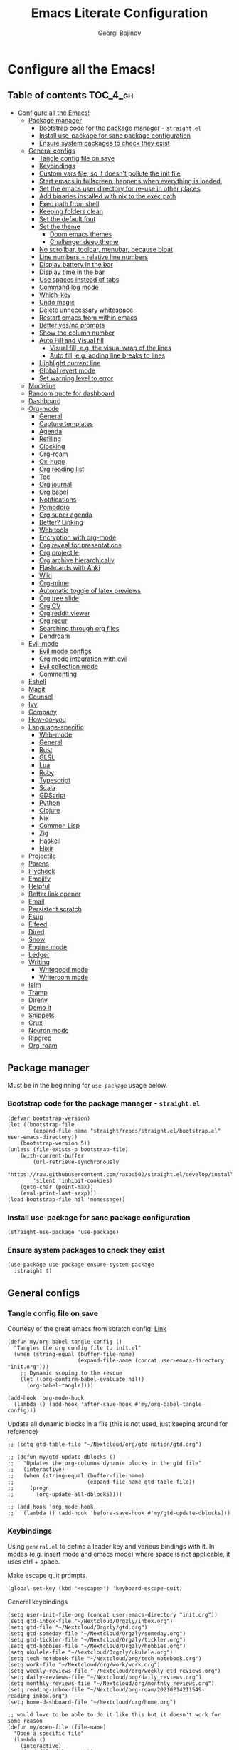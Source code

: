 #+TITLE: Emacs Literate Configuration
#+AUTHOR: Georgi Bojinov
#+PROPERTY: header-args :tangle init.el

* Configure all the Emacs!
** Table of contents :TOC_4_gh:
- [[#configure-all-the-emacs][Configure all the Emacs!]]
  - [[#package-manager][Package manager]]
    - [[#bootstrap-code-for-the-package-manager---straightel][Bootstrap code for the package manager - =straight.el=]]
    - [[#install-use-package-for-sane-package-configuration][Install use-package for sane package configuration]]
    - [[#ensure-system-packages-to-check-they-exist][Ensure system packages to check they exist]]
  - [[#general-configs][General configs]]
    - [[#tangle-config-file-on-save][Tangle config file on save]]
    - [[#keybindings][Keybindings]]
    - [[#custom-vars-file-so-it-doesnt-pollute-the-init-file][Custom vars file, so it doesn't pollute the init file]]
    - [[#start-emacs-in-fullscreen-happens-when-everything-is-loaded][Start emacs in fullscreen, happens when everything is loaded.]]
    - [[#set-the-emacs-user-directory-for-re-use-in-other-places][Set the emacs user directory for re-use in other places]]
    - [[#add-binaries-installed-with-nix-to-the-exec-path][Add binaries installed with nix to the exec path]]
    - [[#exec-path-from-shell][Exec path from shell]]
    - [[#keeping-folders-clean][Keeping folders clean]]
    - [[#set-the-default-font][Set the default font]]
    - [[#set-the-theme][Set the theme]]
      - [[#doom-emacs-themes][Doom emacs themes]]
      - [[#challenger-deep-theme][Challenger deep theme]]
    - [[#no-scrollbar-toolbar-menubar-because-bloat][No scrollbar, toolbar, menubar, because bloat]]
    - [[#line-numbers--relative-line-numbers][Line numbers + relative line numbers]]
    - [[#display-battery-in-the-bar][Display battery in the bar]]
    - [[#display-time-in-the-bar][Display time in the bar]]
    - [[#use-spaces-instead-of-tabs][Use spaces instead of tabs]]
    - [[#command-log-mode][Command log mode]]
    - [[#which-key][Which-key]]
    - [[#undo-magic][Undo magic]]
    - [[#delete-unnecessary-whitespace][Delete unnecessary whitespace]]
    - [[#restart-emacs-from-within-emacs][Restart emacs from within emacs]]
    - [[#better-yesno-prompts][Better yes/no prompts]]
    - [[#show-the-column-number][Show the column number]]
    - [[#auto-fill-and-visual-fill][Auto Fill and Visual fill]]
      - [[#visual-fill-eg-the-visual-wrap-of-the-lines][Visual fill, e.g. the visual wrap of the lines]]
      - [[#auto-fill-eg-adding-line-breaks-to-lines][Auto fill, e.g. adding line breaks to lines]]
    - [[#highlight-current-line][Highlight current line]]
    - [[#global-revert-mode][Global revert mode]]
    - [[#set-warning-level-to-error][Set warning level to error]]
  - [[#modeline][Modeline]]
  - [[#random-quote-for-dashboard][Random quote for dashboard]]
  - [[#dashboard][Dashboard]]
  - [[#org-mode][Org-mode]]
    - [[#general][General]]
    - [[#capture-templates][Capture templates]]
    - [[#agenda][Agenda]]
    - [[#refiling][Refiling]]
    - [[#clocking][Clocking]]
    - [[#org-roam][Org-roam]]
    - [[#ox-hugo][Ox-hugo]]
    - [[#org-reading-list][Org reading list]]
    - [[#toc][Toc]]
    - [[#org-journal][Org journal]]
    - [[#org-babel][Org babel]]
    - [[#notifications][Notifications]]
    - [[#pomodoro][Pomodoro]]
    - [[#org-super-agenda][Org super agenda]]
    - [[#better-linking][Better? Linking]]
    - [[#web-tools][Web tools]]
    - [[#encryption-with-org-mode][Encryption with org-mode]]
    - [[#org-reveal-for-presentations][Org reveal for presentations]]
    - [[#org-projectile][Org projectile]]
    - [[#org-archive-hierarchically][Org archive hierarchically]]
    - [[#flashcards-with-anki][Flashcards with Anki]]
    - [[#wiki][Wiki]]
    - [[#org-mime][Org-mime]]
    - [[#automatic-toggle-of-latex-previews][Automatic toggle of latex previews]]
    - [[#org-tree-slide][Org tree slide]]
    - [[#org-cv][Org CV]]
    - [[#org-reddit-viewer][Org reddit viewer]]
    - [[#org-recur][Org recur]]
    - [[#searching-through-org-files][Searching through org files]]
    - [[#dendroam][Dendroam]]
  - [[#evil-mode][Evil-mode]]
    - [[#evil-mode-configs][Evil mode configs]]
    - [[#org-mode-integration-with-evil][Org mode integration with evil]]
    - [[#evil-collection-mode][Evil collection mode]]
    - [[#commenting][Commenting]]
  - [[#eshell][Eshell]]
  - [[#magit][Magit]]
  - [[#counsel][Counsel]]
  - [[#ivy][Ivy]]
  - [[#company][Company]]
  - [[#how-do-you][How-do-you]]
  - [[#language-specific][Language-specific]]
    - [[#web-mode][Web-mode]]
    - [[#general-1][General]]
    - [[#rust][Rust]]
    - [[#glsl][GLSL]]
    - [[#lua][Lua]]
    - [[#ruby][Ruby]]
    - [[#typescript][Typescript]]
    - [[#scala][Scala]]
    - [[#gdscript][GDScript]]
    - [[#python][Python]]
    - [[#clojure][Clojure]]
    - [[#nix][Nix]]
    - [[#common-lisp][Common Lisp]]
    - [[#zig][Zig]]
    - [[#haskell][Haskell]]
    - [[#elixir][Elixir]]
  - [[#projectile][Projectile]]
  - [[#parens][Parens]]
  - [[#flycheck][Flycheck]]
  - [[#emojify][Emojify]]
  - [[#helpful][Helpful]]
  - [[#better-link-opener][Better link opener]]
  - [[#email][Email]]
  - [[#persistent-scratch][Persistent scratch]]
  - [[#esup][Esup]]
  - [[#elfeed][Elfeed]]
  - [[#dired][Dired]]
  - [[#snow][Snow]]
  - [[#engine-mode][Engine mode]]
  - [[#ledger][Ledger]]
  - [[#writing][Writing]]
    - [[#writegood-mode][Writegood mode]]
    - [[#writeroom-mode][Writeroom mode]]
  - [[#ielm][Ielm]]
  - [[#tramp][Tramp]]
  - [[#direnv][Direnv]]
  - [[#demo-it][Demo it]]
  - [[#snippets][Snippets]]
  - [[#crux][Crux]]
  - [[#neuron-mode][Neuron mode]]
  - [[#ripgrep][Ripgrep]]
  - [[#org-roam-1][Org-roam]]

** Package manager
Must be in the beginning for =use-package= usage below.
*** Bootstrap code for the package manager - =straight.el=
#+begin_src elisp
(defvar bootstrap-version)
(let ((bootstrap-file
        (expand-file-name "straight/repos/straight.el/bootstrap.el" user-emacs-directory))
    (bootstrap-version 5))
(unless (file-exists-p bootstrap-file)
    (with-current-buffer
        (url-retrieve-synchronously
        "https://raw.githubusercontent.com/raxod502/straight.el/develop/install.el"
        'silent 'inhibit-cookies)
    (goto-char (point-max))
    (eval-print-last-sexp)))
(load bootstrap-file nil 'nomessage))
#+end_src

*** Install use-package for sane package configuration
#+begin_src elisp
(straight-use-package 'use-package)
#+end_src
*** Ensure system packages to check they exist
#+begin_src elisp
(use-package use-package-ensure-system-package
  :straight t)
#+end_src
** General configs
*** Tangle config file on save
Courtesy of the great emacs from scratch config: [[https://github.com/daviwil/emacs-from-scratch/blob/master/Emacs.org#auto-tangle-configuration-files][Link]]
#+begin_src elisp
(defun my/org-babel-tangle-config ()
  "Tangles the org config file to init.el"
  (when (string-equal (buffer-file-name)
                      (expand-file-name (concat user-emacs-directory "init.org")))
    ;; Dynamic scoping to the rescue
    (let ((org-confirm-babel-evaluate nil))
      (org-babel-tangle))))

(add-hook 'org-mode-hook
  (lambda () (add-hook 'after-save-hook #'my/org-babel-tangle-config)))
#+end_src

Update all dynamic blocks in a file (this is not used, just keeping around for reference)
#+begin_src elisp
;; (setq gtd-table-file "~/Nextcloud/org/gtd-notion/gtd.org")

;; (defun my/gtd-update-dblocks ()
;;   "Updates the org-columns dynamic blocks in the gtd file"
;;   (interactive)
;;   (when (string-equal (buffer-file-name)
;;                       (expand-file-name gtd-table-file))
;;     (progn
;;       (org-update-all-dblocks))))

;; (add-hook 'org-mode-hook
;;   (lambda () (add-hook 'before-save-hook #'my/gtd-update-dblocks)))
#+end_src
*** Keybindings
Using ~general.el~ to define a leader key and various bindings with it. In modes (e.g. insert mode and emacs mode) where space is not applicable, it uses ctrl + space.

Make escape quit prompts.
#+begin_src elisp
(global-set-key (kbd "<escape>") 'keyboard-escape-quit)
#+end_src

General keybindings
#+begin_src elisp
(setq user-init-file-org (concat user-emacs-directory "init.org"))
(setq gtd-inbox-file "~/Nextcloud/Orgzly/inbox.org")
(setq gtd-file "~/Nextcloud/Orgzly/gtd.org")
(setq gtd-someday-file "~/Nextcloud/Orgzly/someday.org")
(setq gtd-tickler-file "~/Nextcloud/Orgzly/tickler.org")
(setq gtd-hobbies-file "~/Nextcloud/Orgzly/hobbies.org")
(setq ukulele-file "~/Nextcloud/Orgzly/ukulele.org")
(setq tech-notebook-file "~/Nextcloud/org/tech_notebook.org")
(setq work-file "~/Nextcloud/org/work/work.org")
(setq weekly-reviews-file "~/Nextcloud/org/weekly_gtd_reviews.org")
(setq daily-reviews-file "~/Nextcloud/org/daily_reviews.org")
(setq monthly-reviews-file "~/Nextcloud/org/monthly_reviews.org")
(setq reading-inbox-file "~/Nextcloud/org-roam/20210214211549-reading_inbox.org")
(setq home-dashboard-file "~/Nextcloud/org/home.org")

;; would love to be able to do it like this but it doesn't work for some reason
(defun my/open-file (file-name)
  "Open a specific file"
  (lambda ()
    (interactive)
    (find-file file-name)))

(use-package general
  :straight t
  :config
  (general-evil-setup t)

  ;; general leader key
  (general-create-definer my/leader-keys
    :keymaps '(normal insert visual emacs)
    :prefix "SPC"
    :global-prefix "C-SPC")

  ;; leader key for language specific bindings
  (general-create-definer my/language-leader-def
    :keymaps '(normal insert visual emacs)
    :prefix "SPC l"
    ;; for insert mode
    :global-prefix "C-SPC l"
    "" '(:ignore t :which-key "language"))

  (my/leader-keys
    "s"   'save-buffer
    "eb"  'eval-buffer

    "SPC" 'find-file

    "fp"  (list (lambda () (interactive) (find-file user-init-file-org))    :which-key "config")
    "oh"  (list (lambda () (interactive) (find-file home-dashboard-file))   :which-key "home dashboard")

    "g"   '(:ignore t :which-key "gtd")
    "gi"   (list (lambda () (interactive) (find-file gtd-inbox-file))       :which-key "inbox")
    "gg"   (list (lambda () (interactive) (find-file gtd-file))             :which-key "gtd")
    "gs"   (list (lambda () (interactive) (find-file gtd-someday-file))     :which-key "someday")
    "gt"   (list (lambda () (interactive) (find-file gtd-tickler-file))     :which-key "tickler")
    "gh"   (list (lambda () (interactive) (find-file gtd-hobbies-file))     :which-key "hobbies")
    "gu"   (list (lambda () (interactive) (find-file ukulele-file))         :which-key "ukulele")
    "gm"   (list (lambda () (interactive) (find-file monthly-reviews-file)) :which-key "monthly")
    "gd"   (list (lambda () (interactive) (find-file daily-reviews-file))   :which-key "daily")
    "gw"   (list (lambda () (interactive) (find-file weekly-reviews-file))  :which-key "weekly")

    "fw"  (list (lambda () (interactive) (find-file work-file)) :which-key "work")

    "tn"  (list (lambda () (interactive) (find-file tech-notebook-file)) :which-key "tech-notebook")

    "x"   '(:ignore t :which-key "buffer")
    "xh"  'previous-buffer
    "xa"  'ibuffer-list-buffers
    "xl"  'next-buffer
    "xk"  'kill-buffer
    "xs"  '(:ignore t :which-key "split-window")
    "xsr" 'split-window-right
    "xsb" 'split-window-below

    "ks" 'kill-sexp
    "fs" 'forward-sexp
    "bs" 'backward-sexp))
#+end_src
*** Custom vars file, so it doesn't pollute the init file
#+begin_src elisp
(setq-default
  custom-file (concat user-emacs-directory "custom.el"))

(when (file-exists-p custom-file)
  (load custom-file t))
#+end_src
*** Start emacs in fullscreen, happens when everything is loaded.
#+begin_src elisp
(add-to-list 'default-frame-alist '(fullscreen . maximized))
(add-to-list 'default-frame-alist '(cursor-color . "palegoldenrod"))
#+end_src
*** Set the emacs user directory for re-use in other places
#+begin_src elisp
;; (let* ((home-dir (getenv "HOME"))
;;      (custom-emacs-directory (concat home-dir "/.emacs.d")))
;;   (setq user-emacs-directory custom-emacs-directory))
#+end_src
*** Add binaries installed with nix to the exec path
#+begin_src elisp
(add-to-list 'exec-path (concat user-emacs-directory ".nix-profile/bin"))
#+end_src
*** Exec path from shell
#+begin_src elisp
(use-package exec-path-from-shell
  :straight t
  :config
  (when (memq window-system '(mac ns x))
    (exec-path-from-shell-initialize)))
#+end_src
*** Keeping folders clean
#+begin_src elisp
;; NOTE: If you want to move everything out of the ~/.emacs.d folder
;; reliably, set `user-emacs-directory` before loading no-littering!
;(setq user-emacs-directory "~/.cache/emacs")

(use-package no-littering
  :straight t)

;; no-littering doesn't set this by default so we must place
;; auto save files in the same path as it uses for sessions
(setq auto-save-file-name-transforms
      `((".*" ,(no-littering-expand-var-file-name "auto-save/") t)))
#+end_src
*** Set the default font
#+begin_src elisp
(add-to-list 'default-frame-alist '(font . "mononoki Nerd Font Mono 18"))
#+end_src
*** Set the theme
**** Doom emacs themes
#+begin_src elisp
;; (use-package doom-themes
;;   :straight t
;;   :config
;;   ;; Global settings (defaults)
;;   (setq doom-themes-enable-bold t    ; if nil, bold is universally disabled
;;         doom-themes-enable-italic t) ; if nil, italics is universally disabled
;;   (load-theme 'doom-gruvbox t)

;;   ;; Enable flashing mode-line on errors
;;   (doom-themes-visual-bell-config)

;;   ;; Enable custom neotree theme (all-the-icons must be installed!)
;;   (doom-themes-neotree-config)
;;   ;; or for treemacs users
;;   (setq doom-themes-treemacs-theme "doom-colors") ; use the colorful treemacs theme
;;   (doom-themes-treemacs-config)

;;   ;; Corrects (and improves) org-mode's native fontification.
;;   (doom-themes-org-config))
#+end_src
**** Challenger deep theme
#+begin_src elisp
(use-package challenger-deep-theme
  :straight t
  :config
  (load-theme 'challenger-deep t))
#+end_src

#+RESULTS:
: t

*** No scrollbar, toolbar, menubar, because bloat
#+begin_src elisp
(scroll-bar-mode -1)
(tool-bar-mode -1)
(menu-bar-mode -1)
#+end_src
*** Line numbers + relative line numbers
#+begin_src elisp
(global-display-line-numbers-mode)
(setq display-line-numbers-type 'relative)
#+end_src
*** Display battery in the bar
#+begin_src elisp
(display-battery-mode t)
#+end_src
*** Display time in the bar
#+begin_src elisp
(setq display-time-format "%H:%M %a,%d %b %Y")
(setq display-time-default-load-average nil)
(display-time)
#+end_src
*** Use spaces instead of tabs
#+begin_src elisp
(setq-default indent-tabs-mode nil)
#+end_src
*** Command log mode
Show command history in sidebar. Looks slick. Works good for demos and stuff.
#+begin_src elisp
(use-package command-log-mode
  :straight t)
#+end_src
*** Which-key
Showing a popup for key combinations that follow the pressed key (like in Spacemacs and Doom)
#+begin_src elisp
(use-package which-key
  :straight t
  :config
  (which-key-mode))
#+end_src
*** Undo magic
#+begin_src elisp
(use-package undo-tree
  :straight t
  :init
  (global-undo-tree-mode))
#+end_src
*** Delete unnecessary whitespace
#+begin_src elisp
(use-package simple
  :hook (before-save . delete-trailing-whitespace))
#+end_src
*** Restart emacs from within emacs
#+begin_src elisp
(use-package restart-emacs
  :straight t
  :config
  (my/leader-keys
    "re" 'restart-emacs))
#+end_src
*** Better yes/no prompts
Because writing yes is too much work.

#+begin_src elisp
(fset 'yes-or-no-p 'y-or-n-p)
#+end_src
*** Show the column number
#+begin_src elisp
(column-number-mode 1)
#+end_src
*** Auto Fill and Visual fill
**** Visual fill, e.g. the visual wrap of the lines
#+begin_src elisp
(defun my/org-mode-visual-fill ()
  (setq visual-fill-column-width 120
        visual-fill-column-center-text t)
  (visual-fill-column-mode 1))

(use-package visual-fill-column
  :straight t
  :hook (org-mode . my/org-mode-visual-fill))
#+end_src
**** Auto fill, e.g. adding line breaks to lines
#+begin_src elisp
(use-package simple
  :hook ((prog-mode . turn-on-auto-fill)
         (text-mode . turn-on-auto-fill))
  :config
  (setq-default fill-column 112))
#+end_src
*** Highlight current line
#+begin_src elisp
(global-hl-line-mode)
#+end_src
*** Global revert mode
Revert buffers automatically when they change on disk.
#+begin_src elisp
(global-auto-revert-mode 1)
#+end_src
*** Set warning level to error
This is mostly for when I tried to compile the gcc native comp branch for Emacs.
#+begin_src elisp
(setq warning-minimum-level :error)
#+end_src
** Modeline
Doom modeline - it looks nice!
Pro-tip, when installing this for the first time, the =M-x all-the-icons-install-fonts= command to get the fancy
icons showing!
#+begin_src elisp
;; dependency
(use-package all-the-icons
  :straight t)

(use-package doom-modeline
  :straight t
  :init (doom-modeline-mode 1)
  :config
  ;; Whether display the mu4e notifications. It requires `mu4e-alert' package.
  (setq doom-modeline-mu4e t)

  (defun enable-doom-modeline-icons (_frame)
    (setq doom-modeline-icon t))

  (add-hook 'after-make-frame-functions
            #'enable-doom-modeline-icons))
#+end_src
** Random quote for dashboard
#+begin_src elisp
(defvar quotes-file (concat user-emacs-directory "/quotes.txt")
  "File to lookup quotes.")

(defvar quotes-file-separator-regex "\n%\n"
  "Delimiter for seperating the line in `quotes-file'.")

(defvar quotes-author-regex "^--"
  "Regex for getting the author of the quote.

Anything after this will be changed to face `font-lock-comment-face'.")

(defun get-quote (&optional nth)
  "Get a random quote from `quotes-file'.

Optionally get the NTH quote."
  (let* ((quotes (split-string
                  (with-temp-buffer
                    (insert-file-contents quotes-file)
                    (buffer-substring-no-properties
                     (point-min)
                     (point-max)))
                  quotes-file-separator-regex t))
         (selected-quote (nth (or nth
                                  (random (length quotes)))
                              quotes)))
    (put-text-property
     (string-match quotes-author-regex selected-quote)
     (length selected-quote)
     'face
     'font-lock-comment-face
     selected-quote)
    selected-quote))
#+end_src
** Dashboard
Ok I admit this is a little bloated, but I like something pretty to open when I turn on Emacs.
#+begin_src elisp
(use-package dashboard
  :straight t
  :config
  (setq dashboard-items '((recents  . 5)
                          (projects . 5)))
  (setq dashboard-banner-logo-title (get-quote))
  (dashboard-setup-startup-hook))
#+end_src

#+begin_src elisp
(use-package dashboard-hackernews
  :straight t)
#+end_src
** Org-mode
*** General
Installing and configuring org-mode:
1. Use =org-tempo= for easier inserting of structure templates
   (e.g. using <s TAB for inserting code blocks)
2. Set refile targets to my various GTD files
3. Set capture templates
4. Set todo keywords
5. Indent, fold org files by default

Dependency of the org-colored-text file
#+begin_src elisp
(use-package ov
  :straight t)
#+end_src

#+begin_src elisp
(defun my/org-mode-setup ()
  (org-indent-mode)
  (visual-line-mode 1))

(use-package org
  :straight org-plus-contrib
  :hook
  (org-mode . my/org-mode-setup)
  :mode
  ("\\.org\\'"         . org-mode)
  ("\\.org_archive\\'" . org-mode)
  :config
  ;; Keybindings for org-mode
  (my/leader-keys
    "o"    '(:ignore t :which-key "org")
    "oa"   'org-agenda
    "or"   'org-refile
    "os"   'org-archive-hierarchically
    "og"   'counsel-org-goto

    "oo"   'org-open-at-point

    "ot" '(:ignore t :which-key "timestamp")
    "otu" 'org-timestamp-up-day
    "otd" 'org-timestamp-down-day
    "otl" 'org-toggle-link-display

    "od"  'org-decrypt-entry

    "m" '(:ignore t :which-key "todo")
    "mt" 'org-todo
    "my" 'org-todo-yesterday
    "ms" 'org-schedule
    "md" 'org-deadline)
  (setq org-directory "~/Nextcloud/org")
  ;; TODO keywords that I use - the ones after the | are the done states
  (setq org-todo-keywords '((sequence "TODO(t)" "WAITING(w)" "NEXT(n)" "|" "DONE(d)" "CANCELLED(c)")))

  ;; indentation settings and other misc stuff
  (setq org-pretty-entities t)
  (setq org-startup-indented t)
  (setq org-startup-folded t)
  (setq org-log-done 'note)
  (setq org-tags-column 0)
  (setq org-agenda-tags-column 0)
  (setq org-log-into-drawer t)

  ;; org habit
  (setq org-habit-show-all-today t
        org-habit-show-done-always-green t
        org-habit-graph-column 80
        org-habit-preceding-days 35
        org-habit-following-days 7)

  ;; log when an item is rescheduled
  (setq org-log-reschedule (quote note))

  ;; some safeguards against accidentally deleting entire sections of an org file
  (setq org-catch-invisible-edits 'smart)
  (setq org-ctrl-k-protect-subtree t)

  (setq org-src-fontify-natively t
        org-src-preserve-indentation t ;; do not put two spaces on the left
        org-src-tab-acts-natively t)

  ;; fix the annoying subscripts when writing an underline error
  (setq org-pretty-entities-include-sub-superscripts nil)

  ;; bigger scale latex previews
  (setq org-format-latex-options
    `(:foreground default :background default :scale 4.0 :html-foreground "Black" :html-background "Transparent" :html-scale 1.0 :matchers ("begin" "$1" "$" "$$" "\\(" "\\[")))

  (setq yt-iframe-format
    (concat "<iframe width=\"440\""
            " height=\"335\""
            " src=\"https://www.youtube.com/embed/%s\""
            " frameborder=\"0\""
            " allowfullscreen>%s</iframe>"))

  (org-add-link-type
   "yt"
   (lambda (handle)
     (browse-url
      (concat "https://www.youtube.com/embed/"
              handle)))
   (lambda (path desc backend)
     (cl-case backend
       (html (format yt-iframe-format
                   path (or desc "")))
       (latex (format "\href{%s}{%s}"
                    path (or desc "video"))))))

  ;; coloured text
  (load-file (concat user-emacs-directory "/lisp/org-colored-text.el")))
#+end_src

Like org bullets, but supercharged?

#+begin_src elisp
(use-package org-superstar
  :straight t
  :after org
  :hook (org-mode . org-superstar-mode)
  :config
  (setq org-hide-leading-stars nil)
  (setq org-superstar-leading-bullet ?\s))
#+end_src

For inserting code snippets (with ~<s~ for example)

#+begin_src elisp
(use-package org-tempo
  :after org)
#+end_src

Disable line numbers in org-mode
#+begin_src elisp
(add-hook 'org-mode-hook (lambda () (display-line-numbers-mode 0)))
#+end_src
*** Capture templates
#+begin_src elisp
;; inspiration - https://stackoverflow.com/a/53738442
;; Currently will keep files even if I abort the capture, but CBA to fix that now
(defun my/create-notes-file (&optional path)
  "Create an org file in ~/zettelkasten/."
  (interactive)
  (setq my-org-note--name (read-string "Filename: "))
  (expand-file-name (format "%s.org"
                    (s-downcase (replace-regexp-in-string "[?,'|;\s]" "_" my-org-note--name)))
                    (if path path "~/zettelkasten")))

(use-package org-capture
  :after org
  :config
  ;; keybindings
  (my/leader-keys
    "occ"  'org-capture)
  ;; quick templates for org files
  (setq org-capture-templates
    '(("s" "Stream note" entry
      (file (lambda () (my/create-notes-file "~/zettelkasten/stream")))
      (file "~/Nextcloud/org/templates/neuron_stream_note.org"))
      ("p" "Permanent note" entry
      (file my/create-notes-file)
      (file "~/Nextcloud/org/templates/neuron_permanent_note.org"))
      ("r" "Resource note" entry
      (file my/create-notes-file)
      (file "~/Nextcloud/org/templates/neuron_resource_note.org"))
      ("l" "Literature note" entry
      (file my/create-notes-file)
      (file "~/Nextcloud/org/templates/neuron_literature_note.org"))
      ("t" "Todo [inbox]" entry
      (file+headline "~/Nextcloud/Orgzly/inbox.org" "Tasks")
      "* TODO %i%? \n SCHEDULED: %t")
      ("T" "Tickler" entry
      (file+headline "~/Nextcloud/Orgzly/tickler.org" "Tickler")
      "* TODO %i%? \n SCHEDULED: %T")
      ("M" "Todo with link" entry
      (file+headline "~/Nextcloud/Orgzly/inbox.org" "Tasks")
      "* TODO %i%? \n SCHEDULED: %t \n :PROPERTIES: \n:CREATED: %U \n:END: \n %a\n")
      ("W" "Finnish word of the day" entry
      (file+headline "~/Nextcloud/Orgzly/inbox.org" "Tasks")
      "* TODO Word of the day - %t \n:PROPERTIES: \n:CREATED: %U \n:END: \n %a\n")
      ("d" "Daily review" entry (file+olp+datetree "~/Nextcloud/org/daily_reviews.org")
      (file "~/Nextcloud/org/templates/daily_review.org"))
      ("w" "Weekly review" entry (file+olp+datetree "~/Nextcloud/org/weekly_gtd_reviews.org")
      (file "~/Nextcloud/org/templates/weekly_gtd.org"))
      ("m" "Monthly review" entry (file+olp+datetree "~/Nextcloud/org/monthly_reviews.org")
      (file "~/Nextcloud/org/templates/monthly_review.org")))))
#+end_src
*** Agenda
#+begin_src elisp
(use-package org-agenda
  :after org
  :config
  ;; files that org-agenda will read from
  (setq org-agenda-files
  '("~/Nextcloud/Orgzly/gtd.org"
    "~/Nextcloud/Orgzly/tickler.org"
    "~/Nextcloud/Orgzly/inbox.org"
    "~/Nextcloud/Orgzly/hobbies.org"
    "~/Nextcloud/org/work/work.org"
    "~/Nextcloud/org/work/storepick/slacker"
    "~/Nextcloud/org/reading_list.org"
    "~/Nextcloud/org-roam/20210214211549-reading_inbox.org"
    "~/Nextcloud/org-roam/20210215222848-archive.org"))

  ;; show logs during the day - closed tasks and times, clocks
  (setq org-agenda-start-with-log-mode t)

  (use-package with-simulated-input
    :straight t)

  (defun org-work-agenda ()
    (interactive)
    (setq org-agenda-category-filter-preset '("-hobbies" "-tickler" "-gtd" "-inbox" "-reading_list"))
    (org-agenda nil "a")
    (org-agenda-day-view))
    ;; (with-simulated-input "-hobbies-tickler-gtd-inbox-reading_list RET"
    ;;   (org-agenda-filter)))

  (defun org-home-agenda ()
    (interactive)
    (setq org-agenda-category-filter-preset '("+hobbies" "+tickler" "+gtd" "+inbox" "+reading_list"))
    (org-agenda nil "a")
    (org-agenda-day-view))
    ;; (with-simulated-input "+hobbies+tickler+gtd+inbox+reading_list RET"
    ;;   (org-agenda-filter)))

  (my/leader-keys
    "wa" 'org-work-agenda
    "ha" 'org-home-agenda))
#+end_src
*** Refiling
#+begin_src elisp
(use-package org-refile
  :after org
  :config
  ;; files to refile to
  (setq org-refile-targets
    '(("~/Nextcloud/Orgzly/gtd.org"      :maxlevel . 9)
      ("~/Nextcloud/Orgzly/someday.org"  :maxlevel . 9)
      ("~/Nextcloud/Orgzly/tickler.org"  :maxlevel . 9)
      ("~/Nextcloud/Orgzly/ukulele.org"  :maxlevel . 9))))
#+end_src
*** Clocking
#+begin_src elisp
(use-package org-clock
  :after org
  :config
  ;; Keybindings
  (my/leader-keys
    "oc"   '(:ignore t :which-key "org-clock")
    ;;"oci"  'org-clock-in
    "oco"  'org-clock-out
    "ocl"  'org-clock-in-last
    "ocr"  'org-clock-report)
  ;; Resume clocking task when emacs is restarted
  (org-clock-persistence-insinuate)
  ;; Save the running clock and all clock history when exiting Emacs, load it on startup
  (setq org-clock-persist t)
  ;; Resume clocking task on clock-in if the clock is open
  (setq org-clock-in-resume t)
  ;; Do not prompt to resume an active clock, just resume it
  (setq org-clock-persist-query-resume nil)
  ;; If idle for more than 15 minutes, resolve the things by asking what to do
  ;; with the clock time
  (setq org-clock-idle-time 15)
  ;; remove zero time clocks
  (setq org-clock-out-remove-zero-time-clocks t)
  ;; Include current clocking task in clock reports
  (setq org-clock-report-include-clocking-task t)
  ;; Regular clock report parameters
  (setq org-clock-clocktable-default-properties
    '(:block day :maxlevel 9 :scope agenda :link t :compact t :step day :narrow 80 :fileskip0 t :stepskip0 t :formula %))
  ;; org clock history items to remember
  (setq org-clock-history-length 17)
  ;; Agenda clock report parameters
  (setq org-agenda-clockreport-parameter-plist
    '(:link t :maxlevel 6 :fileskip0 t :compact t :narrow 60 :score 0)))
#+end_src

Export clock entries to csv
Use =org-clock-csv-to-file= to export all entries in org agenda files to a csv file chosen by you.

#+begin_src elisp
(use-package org-clock-csv
  :straight t)
#+end_src

Some better clocking history

#+begin_src elisp
(use-package org-mru-clock
  :straight t
  :config
  (setq org-mru-clock-how-many 100)
  (setq org-mru-clock-completing-read #'ivy-completing-read)

  (my/leader-keys
    "oci"  'org-mru-clock-in
    "ocg"  'org-mru-clock-goto))
#+end_src
*** Org-roam
The notes (zettelkasten) god

V1 config
#+begin_src elisp
;; (use-package org-roam
;;   :straight
;;   (:host github :repo "org-roam/org-roam" :branch "v2")
;;   ;; currently checkout out at 06e5814898bbf2b506fe7e1eb88bb4069e7c46c2
;;   ;; due to https://org-roam.discourse.group/t/backlinks-title-not-at-top-of-buffer/1209
;;   :hook
;;   (after-init . org-roam-mode)
;;   :config
;;   (setq org-roam-directory "~/Nextcloud/org-roam")
;;   (my/leader-keys
;;     "n" '(:ignore t :which-key "org-roam")
;;     "nl" 'org-roam
;;     "nf" 'org-roam-find-file
;;     "ng" 'org-roam-graph-show
;;     "ni" 'org-roam-insert
;;     "nI" 'org-roam-insert-immediate
;;     "no" 'org-roam-dailies-capture-today
;;     "nt" 'org-roam-dailies-find-today
;;     "ny" 'org-roam-dailies-find-yesterday)

;;   (setq org-roam-completion-everywhere t)

;;   (setq org-roam-dailies-directory "daily/")

;;   (setq org-roam-capture-templates
;;     '(("s" "source" plain
;;        #'org-roam-capture--get-point
;;        "%?"
;;        :file-name "%<%Y%m%d%H%M%S>-${slug}"
;;        :head "#+title: ${title}\n#+date: %t\n#+ROAM_TAGS: source\n\n* Notes\n* Resources"
;;        :unnarrowed t)

;;       ("l" "literary" plain
;;        #'org-roam-capture--get-point
;;        "%?"
;;        :file-name "%<%Y%m%d%H%M%S>-${slug}"
;;        :head "#+title: ${title}\n#+date: %t\n#+ROAM_TAGS: literary\n\n* Note"
;;        :unnarrowed t)))

;;   (setq org-roam-dailies-capture-templates
;;     '(("d" "daily" entry
;;        #'org-roam-capture--get-point
;;        "* %<%H:%M> %?"
;;        :file-name "daily/%<%Y-%m-%d>"
;;        :head "#+title: %<%Y-%m-%d>\n#+ROAM_TAGS: private\n\n"
;;        :olp ("Daily notes"))

;;       ("j" "journal" entry
;;        #'org-roam-capture--get-point
;;        "* %<%H:%M> :crypt: %?"
;;        :file-name "daily/%<%Y-%m-%d>"
;;        :head "#+title: %<%Y-%m-%d>\n#+ROAM_TAGS: private\n\n"
;;        :olp ("Journal")))))
#+end_src


Nroam - replace backlinks buffer
#+begin_src elisp
;; (use-package nroam
;;   :straight '(nroam :host github
;;                     :branch "master"
;;                     :repo "NicolasPetton/nroam")
;;   :after org-roam
;;   :config
;;   (add-hook 'org-mode-hook #'nroam-setup-maybe))
#+end_src
*** Ox-hugo
Export org mode files to Hugo markdown.

#+begin_src elisp
(use-package ox-hugo
  :straight t
  :after ox)
#+end_src
*** Org reading list
Manage yer books.
#+begin_src elisp
(use-package org-books
  :straight t
  :after org
  :config
  (setq org-books-file "~/Nextcloud/org/reading_list.org"))
#+end_src
*** Toc
Table of contents on save for org files, it's awesome

#+begin_src elisp
(use-package toc-org
  :straight t
  :after org
  :hook
  (org-mode . toc-org-enable))
#+end_src
*** Org journal
For your journaling needs.
#+begin_src elisp
;; TODO Remove this as it's in org roam now
(use-package org-journal
  :straight t
  :after org
  :init
  (setq org-journal-enable-encryption t)
  :config
  (setq org-journal-dir "~/Nextcloud/journal")
  (setq org-journal-date-format "%A, %d %B %Y")
  (setq org-journal-file-format "%Y%m%d.org")
  (setq org-journal-enable-agenda-integration t)
  (my/leader-keys
    "nj" 'org-journal-new-entry))
#+end_src
*** Org babel
Emacs jupyter
#+begin_src elisp
(use-package jupyter
  :straight t)
#+end_src

Convert org files to ipynb
#+begin_src elisp
(use-package ox-ipynb
  :straight (:host github :repo "jkitchin/ox-ipynb" :branch "master"))
#+end_src

#+begin_src elisp
(use-package ob-python   :after org)
(use-package ob-shell    :after org)
(use-package ob-js       :after org)
(use-package ob-java     :after org)
(use-package ob-jupyter  :after org)
#+end_src

Google translate

#+begin_src elisp
(use-package google-translate
  :straight t
  :custom
  (google-translate-backend-method 'curl)
  :config
  ;; some weird workaround so google translate will actually work
  (defun google-translate--search-tkk () "Search TKK." (list 430675 2721866130)))
#+end_src

Translate in org src blocks

#+begin_src elisp
(use-package ob-translate
  :straight t
  :after org)
#+end_src
*** Notifications
#+begin_src elisp
(use-package alert
  :straight t
  :defer t
  :config
  (setq alert-default-style
    (if (eq system-type 'gnu/linux)
        'notifications
        'notifier)))

(use-package org-wild-notifier
  :straight t
  :after org
  :config
  (org-wild-notifier-mode 1)
  (setq org-wild-notifier-alert-time '(10 0)))
#+end_src
*** Pomodoro
#+begin_src elisp
(use-package org-pomodoro
  :straight t
  :after org
  :config
  ;; keybindings
  (my/leader-keys
    "opp"  'org-pomodoro)

  (setq org-pomodoro-finished-sound (concat user-emacs-directory "/eraser.wav"))
  (setq org-pomodoro-short-break-sound (concat user-emacs-directory "/eraser.wav"))
  (setq org-pomodoro-long-break-sound (concat user-emacs-directory "/eraser.wav")))
#+end_src
*** Org super agenda
For a better way to group entries in the agenda.
#+begin_src elisp
(use-package org-super-agenda
  :straight t
  :after org
  :config
  (org-super-agenda-mode 1)
  ;; conflicts of header bindings with evil-mode
  (setq org-super-agenda-header-map nil)
  (setq org-super-agenda-groups
       '((:auto-category t)
         (:discard (:not  ; Is it easier to read like this?
                    (:and
                     (:todo "READING" :file-path "reading_list")))))))
#+end_src
*** Better? Linking
#+begin_src elisp
(use-package org-super-links
  :straight (:host github :repo "toshism/org-super-links" :branch "master")
  :after org
  :config
  (my/leader-keys
    "c" '(:ignore t :which-key "store link")
    "cc" 'org-super-links-store-link
    "cp" 'org-super-links-insert-link))
#+end_src
*** Web tools
#+begin_src elisp
(use-package org-web-tools
  :straight t
  :after org)
#+end_src
*** Encryption with org-mode
#+begin_src elisp
(use-package org-crypt
  :after org
  :init
  (org-crypt-use-before-save-magic)
  :custom
  (org-crypt-key "C7F48F25C1B7378F6111676E50390E6011771685")
  :config
  (setq org-tags-exclude-from-inheritance '("crypt")))
#+end_src
*** Org reveal for presentations
#+begin_src elisp
(use-package org-re-reveal
  :straight t
  :after org
  :config
  (setq org-reveal-mathjax t)
  (setq org-re-reveal-root "https://cdnjs.cloudflare.com/ajax/libs/reveal.js/3.9.2"))
#+end_src
*** Org projectile
For todos in projects managed by projectile.
#+begin_src elisp
(use-package org-projectile
  :straight t
  :after org
  :init
  (org-projectile-per-project)
  :config
  ;; Keybindings
  (my/leader-keys
    "op"   '(:ignore t :which-key "org-projectile")
    "opt"  'org-projectile-project-todo-completing-read
    "opg"  'org-projectile-goto-location-for-project)

  (setq org-projectile-per-project-filepath "todos.org")
	(setq org-agenda-files (seq-filter 'file-readable-p (delete-dups (append org-agenda-files (org-projectile-todo-files))))))
#+end_src
*** Org archive hierarchically
Creates the heading before an archived heading in the archive file
#+begin_src elisp
(use-package org-archive-hierarchically
  :straight (:host gitlab :repo "andersjohansson/org-archive-hierarchically" :branch "master")
  :after org)
#+end_src
*** Flashcards with Anki
#+begin_src elisp
(use-package anki-editor
  :if (eq system-type 'darwin)
  :ensure-system-package
  ("/Applications/Anki.app" . "brew install anki")
  :if (eq system-type 'gnu/linux)
  :ensure-system-package anki
  :straight t)
#+end_src
*** Wiki
#+begin_src elisp
(use-package org-wiki
  :defer 2
  :straight (:host github :repo "caiorss/org-wiki" :branch "master")
  :config
  (setq org-wiki-location "~/Nextcloud/org/wiki")
  (setq org-wiki-template "#+TITLE:%n\n#+DESCRIPTION:\n#+KEYWORDS:\n#+SETUPFILE: https://fniessen.github.io/org-html-themes/org/theme-readtheorg.setup\n#+STARTUP:  content\n\n\n- [[wiki:index][Index]]\n\n- Related: \n\n* %n\n")

  (my/leader-keys
    "ow" '(:ignore t :which-key "wiki")

    "owi" 'org-wiki-index
    "owl" 'org-wiki-insert-link
    "own" 'org-wiki-insert-new
    "owN" 'org-wiki-new
    "owh" 'org-wiki-helm
    "owc" 'org-wiki-close
    "owg" 'org-wiki-rgrep))
#+end_src
*** Org-mime
For sending emails with org mode files
#+begin_src elisp
(use-package org-mime
  :straight t)
#+end_src
*** Automatic toggle of latex previews
For LaTex to work, the =texlive=, =dvipng=, and =texlive-latex-extra= must be present on the system
#+begin_src elisp
(use-package org-fragtog
  :straight t
  :hook (org-mode . org-fragtog-mode))
#+end_src
*** Org tree slide
For simpler presentation in org files
#+begin_src elisp
(use-package org-tree-slide
  :straight t)
#+end_src
*** Org CV
#+begin_src elisp
(use-package ox-altacv
  :straight (:host gitlab :repo "Titan-C/org-cv" :branch "master")
  :init (require 'ox-altacv)
  :config
  (setq org-latex-compiler "lualatex"))
#+end_src
*** Org reddit viewer
#+begin_src elisp
(use-package reddigg
  :straight (:host github :repo "thanhvg/emacs-reddigg" :branch "master")
  :config
  (setq reddigg-subs '(haskell scala orgmode emacs ukulele))
  (my/leader-keys
    "ovm" 'reddigg-view-main
    "ovs" 'reddigg-view-sub))
#+end_src

*** Org recur
#+begin_src elisp
(use-package org-recur
  :hook ((org-mode . org-recur-mode)
         (org-agenda-mode . org-recur-agenda-mode))
  :straight t
  :demand t
  :config
  (define-key org-recur-mode-map (kbd "C-c d") 'org-recur-finish)

  ;; Rebind the 'd' key in org-agenda (default: `org-agenda-day-view').
  (define-key org-recur-agenda-mode-map (kbd "d") 'org-recur-finish)
  (define-key org-recur-agenda-mode-map (kbd "C-c d") 'org-recur-finish)

  (setq org-recur-finish-done t
        org-recur-finish-archive t))
#+end_src
*** Searching through org files
#+begin_src elisp
(defun org-rg (query)
  (interactive "MSearch Org files for: ")
  (rg query "org" "~/Nextcloud")
  (select-window (get-buffer-window "*rg*")))

(my/leader-keys
  "ob" 'org-rg)
#+end_src
*** Dendroam
#+begin_src elisp
(use-package dendroam
  :straight (:host github :repo "vicrdguez/dendroam" :branch "main")
  :after org)
#+end_src
** Evil-mode
Vim keybinds and goodness in emacs

*** Evil mode configs
#+begin_src elisp
(use-package evil
  :straight t
  :init
  (setq evil-want-integration t)
  (setq evil-want-keybinding nil)
  :config
  ;; Keybindings
  (my/leader-keys
    "w"  '(:ignore t :which-key "window")
    "wh" 'evil-window-left
    "wl" 'evil-window-right
    "wk" 'evil-window-up
    "wj" 'evil-window-down)

  (evil-mode 1)
  (evil-set-initial-state 'dashboard-mode 'normal)
  (evil-set-undo-system 'undo-tree)
  (define-key evil-normal-state-map (kbd "j") 'evil-next-visual-line)
  (define-key evil-normal-state-map (kbd "k") 'evil-previous-visual-line))
#+end_src
*** Org mode integration with evil
#+begin_src elisp
(use-package evil-org
  :straight t
  :after (evil org)
  :config
  (add-hook 'org-mode-hook 'evil-org-mode)
  (add-hook 'evil-org-mode-hook
            (lambda ()
              (evil-org-set-key-theme '(navigation insert textobjects additional calendar))))
  (require 'evil-org-agenda)
  (evil-org-agenda-set-keys)
  (define-key evil-ex-map "e" 'counsel-find-file)

  ;; make org-agenda respect evil
  (evil-set-initial-state 'org-agenda-mode 'normal)

  ;; org-agenda custom bindings
  (evil-define-key 'normal org-agenda-mode-map
    "vd" 'org-agenda-day-view
    "vw" 'org-agenda-week-view
    "I"  'org-agenda-clock-in
    "O"  'org-agenda-clock-out
    "vR" 'org-agenda-clockreport-mode))
#+end_src
*** Evil collection mode
Sets up various other emacs modes with evil-mode bindings
#+begin_src elisp
(use-package evil-collection
  :straight t
  :after evil
  :config
  (evil-collection-init))
#+end_src
*** Commenting
#+begin_src elisp
(use-package evil-nerd-commenter
  :straight t
  :config
  (evilnc-default-hotkeys))
#+end_src
** Eshell
The Emacs shell.
Autojump for eshell to go to most visited directories

#+begin_src elisp
(use-package eshell-autojump
  :straight t
  :config
  (my/leader-keys
    "es" 'eshell))
#+end_src

Lambda prompt
#+begin_src elisp
(use-package eshell-prompt-extras
  :straight t
  :custom (eshell-highlight-prompt nil)
	        (eshell-prompt-function 'epe-theme-lambda))
#+end_src

Syntax highlighting
#+begin_src elisp
(use-package eshell-syntax-highlighting
  :straight t
  :config
  (eshell-syntax-highlighting-global-mode 1))
#+end_src

Ctrl-l in eshell
#+begin_src elisp
(defun eshell-clear-buffer ()
  "Clear terminal"
  (interactive)
  (let ((inhibit-read-only t))
    (erase-buffer)
    (eshell-send-input)))
(add-hook 'eshell-mode-hook
      '(lambda()
          (local-set-key (kbd "C-l") 'eshell-clear-buffer)))
#+end_src
** Magit
The git supercharge

#+begin_src elisp
(use-package magit
  :straight t
  :defer t)
#+end_src

Something weird with ~emacsclient~ being installed with nix and magit not finding it when not started from a terminal (not sure if this is needed tbh)

#+begin_src elisp
(setq-default with-editor-emacsclient-executable "emacsclient")
#+end_src
** Counsel
Counsel is a customized set of commands to replace ~find-file~ with ~counsel-find-file~, etc which provide useful commands for each of the default completion commands.
#+begin_src elisp
(use-package counsel
  :straight t
  :bind (("C-M-j" . 'counsel-switch-buffer)
         :map minibuffer-local-map
         ("C-r" . 'counsel-minibuffer-history))
  :config
  (counsel-mode 1)

  (my/leader-keys
    "h"  '(:ignore t :which-key "describe")
    "hf" 'counsel-describe-function
    "hv" 'counsel-describe-variable
    "hl" 'counsel-find-library
    "a"  'counsel-linux-app))

(use-package counsel-projectile
  :straight t
  :config
  (counsel-projectile-mode 1))
#+end_src

Search the web with counsel
#+begin_src elisp
(use-package counsel-web
  :straight t)
#+end_src
** Ivy
A more minimal completion framework
#+begin_src elisp
(use-package ivy
  :straight t
  :diminish
  :bind
  (:map ivy-minibuffer-map
   ("TAB" . ivy-alt-done))
  :config
  (setq ivy-use-virtual-buffers t)
  (setq ivy-count-format "%d/%d ")
  ;;(define-key evil-ex-map "b" 'ivy-switch-buffer) ;; List buffers ( Vim way )
  (define-key evil-ex-map "b" 'counsel-ibuffer) ;; List buffers ( Vim way )
  ;; Press M-o when inside the ivy minibuffer for the actions to show
  (ivy-set-actions
    'counsel-find-file
    '(("d" delete-file "delete")))

  (my/leader-keys
    "/"   'swiper)

  (ivy-mode 1))

(use-package ivy-rich
  :straight t
  :init
  (ivy-rich-mode 1))
#+end_src
** Company
Complete all the things!

#+begin_src elisp
(use-package company
  :straight t
  :hook
  (after-init . global-company-mode))
#+end_src
** How-do-you
Your stack overflow and friends inside emacs (and the results are org files!)
#+begin_src elisp
(use-package howdoyou
  :straight t
  :defer t
  :config
  (my/leader-keys
    "q"  'howdoyou-query))
#+end_src
** Language-specific
*** Web-mode
For different types of templates and web markups and the like
#+begin_src elisp
(use-package web-mode
  :straight t
  :hook (web-mode . emmet-mode)
  :mode
  ("\\.erb\\'" . web-mode)
  ("\\.html?\\'" . web-mode)
  :config
  (setq web-mode-engines-alist '(("django" . "\\.html\\'"))))
#+end_src

Add emmet for tag completion and stuff

#+begin_src elisp
(use-package emmet-mode
  :straight t)
#+end_src

Impatient mode for live preview of html
#+begin_src elisp
(use-package impatient-mode
  :straight t)
#+end_src
*** General
For your general language needs.
#+begin_src elisp
(use-package lsp-mode
  :straight t
  :custom
  (lsp-rust-server 'rust-analyzer)
  (lsp-rust-analyzer-server-command "/usr/bin/rust-analyzer")
  :hook
  (rust-mode     . lsp)
  (ruby-mode     . lsp)
  (gdscript-mode . lsp)
  (scala-mode    . lsp)
  :commands lsp
  :config
  (advice-add 'lsp :before #'direnv-update-environment))

(defun lsp--gdscript-ignore-errors (original-function &rest args)
  "Ignore the error message resulting from Godot not replying to the `JSONRPC' request."
  (if (string-equal major-mode "gdscript-mode")
      (let ((json-data (nth 0 args)))
        (if (and (string= (gethash "jsonrpc" json-data "") "2.0")
                 (not (gethash "id" json-data nil))
                 (not (gethash "method" json-data nil)))
            nil ; (message "Method not found")
          (apply original-function args)))
    (apply original-function args)))

;; Runs the function `lsp--gdscript-ignore-errors` around `lsp--get-message-type` to suppress unknown notification errors.
(advice-add #'lsp--get-message-type :around #'lsp--gdscript-ignore-errors)
#+end_src
*** Rust
#+begin_src elisp
(use-package rust-mode
  :straight t
  :config
  (setq rust-format-on-save t))
#+end_src
*** GLSL
For those pesky shaders.
#+begin_src elisp
(use-package glsl-mode
  :straight t)
#+end_src
*** Lua
#+begin_src elisp
(defun set-company-backends-for-lua()
  "Set lua company backend."
  (setq-local company-backends '(
                                 (
                                  company-lsp
                                  company-lua
                                  company-keywords
                                  company-gtags
                                  company-yasnippet
                                  )
                                 company-capf
                                 company-dabbrev-code
                                 company-files
                                 )))

(use-package lua-mode
  :straight t
  :hook (lua-mode . set-company-backends-for-lua))

(use-package love-minor-mode
  :straight t
  :hook (lua-mode . love-minor-mode)
  :config
  (setq love-exe "/usr/bin/love"))
#+end_src
*** Ruby
#+begin_src elisp
(use-package projectile-rails
  :straight t
  :config
  (projectile-rails-global-mode))
#+end_src
*** Typescript
#+begin_src elisp
(use-package typescript-mode
  :straight t
  :mode
  ("\\.ts\\'" . typescript-mode))

(use-package tide
  :straight t
  :after (typescript-mode company)
  :hook ((typescript-mode . tide-setup)
         (typescript-mode . tide-hl-identifier-mode)
         (before-save . tide-format-before-save)))
#+end_src
*** Scala
#+begin_src elisp
(use-package scala-mode
  :straight t
  :mode "\\.s\\(cala\\|bt\\)$"
  :config
  (load-file (concat user-emacs-directory "/lisp/ob-scala.el"))) ;; for org babel evaluating of scala code blocks

(use-package lsp-metals
  :straight t
  :defer t
  :config (setq lsp-metals-treeview-show-when-views-received t))
#+end_src

SBT
#+begin_src elisp
(use-package sbt-mode
  :straight t
  :commands sbt-start sbt-command
  :config
  ;; WORKAROUND: allows using SPACE when in the minibuffer
  (substitute-key-definition
   'minibuffer-complete-word
   'self-insert-command
   minibuffer-local-completion-map))
#+end_src

Ammonite
#+begin_src elisp
(use-package ob-ammonite
  :straight t
  :config
  (setq ammonite-term-repl-auto-detect-predef-file nil)
  (setq ammonite-term-repl-program-args '("--no-default-predef" "--no-home-predef")))
#+end_src
*** GDScript
#+begin_src elisp
(use-package gdscript-mode
  :ensure-system-package godot
  :straight
  (gdscript-mode
     :type git
     :host github
     :repo "GDQuest/emacs-gdscript-mode")
  :defer t)
#+end_src
*** Python
#+begin_src elisp
(defun my/python-mode-hook ()
  (add-to-list 'company-backends 'company-jedi))

(use-package company-jedi
  :straight t
  :hook ((python-mode . jedi:setup)
         (python-mode . my/python-mode-hook)))

(use-package virtualenvwrapper
  :straight t
  :defer t
  :init
  (venv-initialize-interactive-shells)
  (venv-initialize-eshell))

(my/language-leader-def
  "p" '(:ignore t :which-key "python")
  "pf" 'elpy-autopep8-fix-code)
#+end_src
*** Clojure
#+begin_src elisp
(use-package cider
  :straight t)
#+end_src

Flycheck clj-kondo for linting
#+begin_src elisp
(use-package flycheck-clj-kondo
  :straight t)
#+end_src

Use it in clojure mode
#+begin_src elisp
(use-package clojure-mode
  :straight t
  :config
  (require 'flycheck-clj-kondo))
#+end_src
*** Nix
#+begin_src elisp
(use-package nix-mode
  :straight t)
#+end_src
*** Common Lisp
#+begin_src elisp
(use-package sly
  :straight t)
#+end_src
*** Zig
#+begin_src elisp
(use-package zig-mode
  :straight t)
#+end_src

Poetry

#+begin_src elisp
(use-package poetry
  :straight t)
#+end_src
*** Haskell
#+begin_src elisp
(use-package haskell-mode
  :straight t
  :config
  (add-hook 'haskell-mode-hook
          (lambda ()
            (set (make-local-variable 'company-backends)
                 (append '((company-capf company-dabbrev-code))
                         company-backends))))
  (setq haskell-stylish-on-save t)

 ;; This changes the evil "O" and "o" keys for haskell-mode to make sure that
 ;; indentation is done correctly. See
 ;; https://github.com/haskell/haskell-mode/issues/1265#issuecomment-252492026.
  (defun haskell-evil-open-above ()
    (interactive)
    (evil-digit-argument-or-evil-beginning-of-line)
    (haskell-indentation-newline-and-indent)
    (evil-previous-line)
    (haskell-indentation-indent-line)
    (evil-append-line nil))

  (defun haskell-evil-open-below ()
    (interactive)
    (evil-append-line nil)
    (haskell-indentation-newline-and-indent))

  (evil-define-key 'normal haskell-mode-map
    "o" 'haskell-evil-open-below
    "O" 'haskell-evil-open-above))

;; (use-package lsp-haskell
;;   :straight t
;;   :config
;;   (add-hook 'haskell-mode-hook
;;             (lambda ()
;;               (lsp)
;;               (setq evil-shift-width 2)))
;;   (add-hook 'haskell-mode-hook #'lsp)
;;   (add-hook 'haskell-literate-mode-hook #'lsp))

(use-package lsp-ui
  :straight t
  :hook (prog-mode . lsp-ui-mode)
  :config
  ;;(evil-leader/set-key "x m" #'lsp-ui-imenu)
  (setq lsp-ui-doc-position 'bottom))
#+end_src

*** Elixir
Elixir mode for basic interactions
#+begin_src elisp
(use-package elixir-mode
  :straight t)
#+end_src

Alchemist
#+begin_src elisp
(use-package alchemist
  :straight t)
#+end_src

Interaction with mix
#+begin_src elisp
(use-package mix
  :straight t)
#+end_src

** Projectile
#+begin_src elisp
(use-package projectile
  :straight t
  :config
  (define-key projectile-mode-map (kbd "s-p") 'projectile-command-map)
  (define-key projectile-mode-map (kbd "C-c p") 'projectile-command-map)
  (setq projectile-track-known-projects-automatically nil)
  (setq projectile-indexing-method 'native)

  (my/leader-keys
    "p"   '(:ignore t :which-key "projectile")
    "pp"  'counsel-projectile-switch-project
    "pk"  'projectile-kill-buffers
    "pa"  'projectile-add-known-project
    "pr"  'projectile-remove-known-project
    "psr" 'projectile-ripgred
    "pxe" 'projectile-run-eshell
    "pf"  'counsel-projectile-find-file
    "pS"  'projectile-save-project-buffers
    "pD"  'projectile-dired
    "pg"  'counsel-projectile-grep)

  (projectile-mode +1))
#+end_src
** Parens
To have paren pairs in the same colour
#+begin_src elisp
(use-package rainbow-delimiters
  :straight t
  :hook (prog-mode . rainbow-delimiters-mode))
#+end_src

Automatic paren completion and visualization, and other nifty things
#+begin_src elisp
(use-package smartparens
  :straight t
  :config
  (smartparens-global-mode)
  (show-smartparens-global-mode))
#+end_src
** Flycheck
For all the errors in the world
#+begin_src elisp
(defun turn-off-flycheck-mode ()
  (flycheck-mode 0))

(use-package flycheck
  :straight t
  :hook (haskell-mode . turn-off-flycheck-mode)
  :init (global-flycheck-mode))
#+end_src

To show errors in a nice pop-up window.
#+begin_src elisp
(use-package flycheck-pos-tip
  :straight t
  :after flycheck
  :hook (flycheck-mode . flycheck-pos-tip-mode))
#+end_src
** Emojify
Well, they do brighten up the place a bit. 🙉
#+begin_src elisp
(use-package emojify
  :straight t
  :init (global-emojify-mode)
  :config
  (my/leader-keys
    "ie"  'emojify-insert-emoji))
#+end_src
** Helpful
Helpful adds a lot of very helpful (get it?) information to Emacs’ describe- command buffers. For example, if you use describe-function, you will not only get the documentation about the function, you will also see the source code of the function and where it gets used in other places in the Emacs configuration. It is very useful for figuring out how things work in Emacs.
#+begin_src elisp
(use-package helpful
  :straight t
  :custom
  (counsel-describe-function-function #'helpful-callable)
  (counsel-describe-variable-function #'helpful-variable)
  :bind
  ([remap describe-function] . counsel-describe-function)
  ([remap describe-command] . helpful-command)
  ([remap describe-variable] . counsel-describe-variable)
  ([remap describe-key] . helpful-key)
  :config
  (my/leader-keys
    "hk" 'helpful-key))
#+end_src

Elisp demos - examples of usage of different elisp functions in the doc window
#+begin_src elisp
(use-package elisp-demos
  :straight t
  :config
  (advice-add 'helpful-update :after #'elisp-demos-advice-helpful-update))
#+end_src
** Better link opener
#+begin_src elisp
(use-package link-hint
  :straight t
  :config
  (my/leader-keys
    "fo" 'link-hint-open-link))
#+end_src
** Email
To read / sync email in emacs. Using this only on home computers.
#+begin_src elisp
(if (eq system-type 'gnu/linux)
    (add-to-list 'load-path "/usr/share/emacs/site-lisp/mu4e"))

(use-package mu4e
  :if (eq system-type 'gnu/linux)
  :ensure-system-package mu
  :config
  (my/leader-keys
    "em"  'mu4e)

  (setq mu4e-sent-messages-behaviour 'delete)
  (setq mu4e-get-mail-command "/usr/bin/mbsync -Va")
  (setq mu4e-change-filenames-when-moving t)
  (setq mu4e-update-interval 300)
  (setq mu4e-use-fancy-chars t)
  (setq mu4e-view-show-addresses t)
  (setq mu4e-view-show-images t)
  (add-to-list 'mu4e-view-actions '("view in browser" . mu4e-action-view-in-browser))
  (setq mu4e-contexts
    `( ,(make-mu4e-context
          :name "Gmail"
          :enter-func (lambda () (mu4e-message "Entering Gmail context"))
          :match-func (lambda (msg)
                        (when msg
                          (string-match-p "^/gmail" (mu4e-message-field msg :maildir))))
          :vars '( ( user-mail-address        . "nimor784@gmail.com" )
                   ( user-full-name           . "Georgi Bozhinov")
                   ( mu4e-sent-folder         . "/gmail/[Gmail]/Sent Mail")
                   ( mu4e-trash-folder        . "/gmail/[Gmail]/Trash")
                   ( mu4e-drafts-folder       . "/gmail/[Gmail]/Drafts")
                   (smtpmail-smtp-server      . "smtp.gmail.com")
                   (smtpmail-smtp-service     . 587)
                   (smtpmail-stream-type      . starttls)
                   (smtpmail-debug-info       . t)))
       ,(make-mu4e-context
          :name "Outlook"
          :enter-func (lambda () (mu4e-message "Entering Outlook context"))
          :match-func (lambda (msg)
                        (when msg
                          (string-match-p "^/outlook" (mu4e-message-field msg :maildir))))
          :vars '( ( user-mail-address    . "georgi.bojinov@hotmail.com" )
                   ( user-full-name       . "Georgi Bozhinov")
                   ( mu4e-sent-folder     . "/outlook/Sent")
                   ( mu4e-trash-folder    . "/outlook/Deleted")
                   ( mu4e-drafts-folder   . "/outlook/Drafts")
                   (smtpmail-smtp-server  . "smtp.office365.com")
                   (smtpmail-smtp-service . 587)
                   (smtpmail-stream-type  . starttls)
                   (smtp-debug-info       . t)))
  ))
  (setq mu4e-context-policy 'pick-first)
  (require 'org-mu4e)

;; do not put a trashed flag on messages moved to deleted because then mu4e will delete them forever
  (setf (alist-get 'trash mu4e-marks)
        (list :char '("d" . "▼")
              :prompt "dtrash"
              :dyn-target (lambda (target msg)
                          (mu4e-get-trash-folder msg))
              :action (lambda (docid msg target)
                      ;; Here's the main difference to the regular trash mark,
                      ;; no +T before -N so the message is not marked as
                      ;; IMAP-deleted:
                      (mu4e~proc-move docid (mu4e~mark-check-target target) "-N"))))

  (mu4e t))
#+end_src

Alerts for emails

#+begin_src elisp
;; Configure desktop notifs for incoming emails:
(when (eq system-type 'gnu/linux)
  (use-package mu4e-alert
    :straight t
    :after mu4e
    :hook
    ((after-init . mu4e-alert-enable-mode-line-display)
     (after-init . mu4e-alert-enable-notifications))
    :config
    (mu4e-alert-set-default-style 'libnotify)))
#+end_src

** Persistent scratch
#+begin_src elisp
(use-package persistent-scratch
  :straight t
  :config
  (persistent-scratch-setup-default))
#+end_src
** Esup
Profiling.
#+begin_src elisp
(use-package esup
  :straight t
  :config
  ;; don't try to follow symlinks in straight.el repos
  (setq esup-depth 0)
  (setq esup-user-init-file (file-truename (concat user-emacs-directory "init.el"))))
#+end_src
** Elfeed
For the sweet RSS (data :scream:) feeds.
#+begin_src elisp
(use-package elfeed
  :defer 3
  :straight t)
#+end_src

Using org-mode to list feeds to track.
#+begin_src elisp
(use-package elfeed-org
  :straight t
  :after elfeed
  :config
  (elfeed-org)
  (setq rmh-elfeed-org-files (list (concat user-emacs-directory "elfeed.org"))))
#+end_src

Elfeed dashboard similar to mu4e one.
#+begin_src elisp
(setq elfeed-dashboard-load-path (concat user-emacs-directory "lisp/elfeed-dashboard/"))

(use-package elfeed-dashboard
  :load-path elfeed-dashboard-load-path
  :after elfeed
  :config
  ;; Keybindings
  (my/leader-keys
    "ed"  '(:ignore t :which-key "elfeed-dashboard")
    "edd" 'elfeed-dashboard
    "edi" 'elfeed-dashboard-edit)

  (progn
     (setq elfeed-dashboard-file (concat user-emacs-directory "lisp/elfeed-dashboard/elfeed-dashboard.org"))
     ;; to update feed counts automatically
     (advice-add 'elfeed-search-quit-window :after #'elfeed-dashboard-update-links)))

#+end_src
** Dired
#+begin_src elisp
(use-package dired
  :config

  (defun dw/dired-link (path)
    (lexical-let ((target path))
      (lambda () (interactive) (message "Path: %s" target) (dired target))))

  (my/leader-keys
    "d" '(:ignore t :which-key "dired")
    "dd" 'dired
    "dj" 'dired-jump

    "drm" `(,(dw/dired-link "/run/media/gbojinov") :which-key "Media")
    "fin" `(,(dw/dired-link "~/Nextcloud/org/finnish") :which-key "Finnish")
    "do"  `(,(dw/dired-link "~/Nextcloud/org") :which-key "Org")))
#+end_src

Adding fancy icons to dired items because why not.
Disabled until https://github.com/wyuenho/all-the-icons-dired/issues/4 has a resolution.
#+begin_src elisp
;; (use-package all-the-icons-dired
;;   :straight t
;;   :hook (dired-mode . all-the-icons-dired-mode)
;;   :config
;;   (setq dired-auto-revert-buffer t)
;;   (setq dired-dwim-target t)
;;   (setq dired-listing-switches "-lah"))
#+end_src

Open some files with external applications.
#+begin_src elisp
(use-package dired-open
  :straight t
  :config
  (setq dired-open-extensions '(("png" . "feh")
                                ("mkv" . "mpv")
                                ("avi" . "mpv")
                                ("mp4" . "mpv"))))
#+end_src

Avoiding creating a new buffer every time a new directory is opened
This is done by navigating to prev/next directory with h/l
#+begin_src elisp
(use-package dired-single
  :straight t
  :config (evil-collection-define-key 'normal 'dired-mode-map
            "h" 'dired-single-up-directory
            "l" 'dired-single-buffer))
#+end_src
** Snow
#+begin_src elisp
(use-package snow
  :straight (:host github :repo "alphapapa/snow.el" :branch "master"))
#+end_src

** Engine mode
Search stuff from the comfort of your Emacs.
#+begin_src elisp
(use-package engine-mode
  :straight (:host github :repo "hrs/engine-mode" :branch "main")
  :defer t
  :config
  (defengine duckduckgo
    "https://duckduckgo.com/?q=%s"
    :keybinding "d")

  (defengine github
    "https://github.com/search?ref=simplesearch&q=%s"
    :keybinding "g")

  (defengine google-images
    "http://www.google.com/images?hl=en&source=hp&biw=1440&bih=795&gbv=2&aq=f&aqi=&aql=&oq=&q=%s"
    :keybinding "i")

  (defengine google-maps
    "http://maps.google.com/maps?q=%s"
    :keybinding "m"
    :docstring "Mappin' it up.")

  (defengine stack-overflow
    "https://stackoverflow.com/search?q=%s"
    :keybinding "s")

  (defengine youtube
    "http://www.youtube.com/results?aq=f&oq=&search_query=%s"
    :keybinding "y")

  (defengine wikipedia
    "http://www.wikipedia.org/search-redirect.php?language=en&go=Go&search=%s"
    :keybinding "w"
    :docstring "Searchin' the wikis.")
  (engine-mode t))
#+end_src

** Ledger
#+begin_src elisp
(use-package ledger-mode
  :ensure-system-package ledger
  :straight t
  :init
  (setq ledger-clear-whole-transactions 1)
  :config
  ;; so bindings don't conflict
  (add-to-list 'evil-emacs-state-modes 'ledger-report-mode)
  :mode (("\\.dat\\'" . ledger-mode)
         ("\\.journal\\'" . ledger-mode)))
#+end_src
** Writing
*** Writegood mode
A mode that checks your writing for common problems (in English)
- Weasel words - that add no value to the text
- Passive voice - it's often confusing and is best left out (best irony here)
- Duplicates - self-explanatory
#+begin_src elisp
(use-package writegood-mode
  :straight t
  :config
  (my/leader-keys
    "wg" 'writegood-mode))
#+end_src
*** Writeroom mode
For distraction free writing
#+begin_src elisp
(use-package writeroom-mode
  :straight t
  :config
  (my/leader-keys
     "wr" 'writeroom-mode
     "wi" 'writeroom-increase-width))
#+end_src
** Ielm
A built-in elisp repl in emacs
#+begin_src elisp
(use-package ielm
  :config
  (my/leader-keys
    "eli" 'ielm))
#+end_src
** Tramp
To ssh into remote machines
#+begin_src elisp
(use-package tramp
  :config
  (setq tramp-default-method "ssh"))
#+end_src

** Direnv
For using direnv inside emacs.
#+begin_src elisp
(use-package direnv
  :straight t
  :config
  (direnv-mode))
#+end_src

** Demo it
Interesting collection of functions for performing demos and presentations in steps, programatically.
#+begin_src elisp
(use-package demo-it
  :straight (:host github :repo "howardabrams/demo-it" :branch "master")
  :config
  (my/leader-keys
     "des" 'demo-it-step))
#+end_src

** Snippets
#+begin_src elisp
(use-package yasnippet
  :straight t
  :config
  (yas-global-mode 1))

(use-package yasnippet-snippets
  :straight t)
#+end_src

** Crux
A Collection of Ridiculously Useful eXtensions
#+begin_src elisp
(use-package crux
  :straight t
  :config
  (my/leader-keys
    "rw" 'crux-open-with
    "ro" 'crux-smart-open-line
    "ru" 'crux-view-url
    "rd" 'crux-delete-file-and-buffer
    "rr" 'crux-rename-file-and-buffer
    "re" 'crux-eval-and-replace
    "rs" 'crux-create-scratch-buffer
    "rb" 'crux-other-window-or-switch-buffer))
#+end_src

** Neuron mode
#+begin_src elisp
(use-package xah-get-thing
  :straight t)
#+end_src

#+begin_src elisp
(use-package neuron-mode
  :straight t
  :hook
  (neuron-mode . company-neuron-setup))
#+end_src

Load in neuron-org-mode
#+begin_src elisp
(load-file (concat user-emacs-directory "/lisp/neuron-org/neuron-org-mode.el"))
#+end_src

Configure neuron-org-mode. Use package doesn't seem to work, probably because this is not in the straight repos
or something.
#+begin_src elisp
(add-hook 'neuron-org-mode-hook #'company-neuron-org-setup)
(my/leader-keys
   "n n f" 'neuron-edit-zettel
   "n n r" 'neuron-refresh
   "n n n" 'neuron-org-new-zettel
   "n n l" 'neuron-org-insert-zettel-link
   "n n o" 'neuron-org-follow-link)
#+end_src

#+RESULTS:

** Ripgrep
#+begin_src elisp
(use-package rg
  :straight t)
#+end_src

** Org-roam
V2 config from scratch + dendroam
Hacky hacky hacky
#+begin_src elisp
(use-package emacsql
  :straight t)

(use-package emacsql-sqlite
  :straight t)

(defun my/org-roam-load ()
  (interactive)
  (add-to-list 'load-path "~/emacs-local-repos/org-roam")
  (load-library "org-roam")
  (setq org-roam-mode-sections
       (list #'org-roam-backlinks-section
             #'org-roam-reflinks-section
             #'org-roam-unlinked-references-section))
  (setq org-roam-directory (file-truename "~/Nextcloud/org-roam"))
  (setq org-roam-file-extensions '("org"))
  (setq org-roam-node-display-template "${hierarchy}:${title}")
  (setq org-roam-completion-everywhere t)
  (define-key org-roam-mode-map [mouse-1] #'org-roam-visit-thing)
  (org-roam-setup)
  (setq org-roam-capture-templates
      '(("d" "default" plain
         "%?"
         :if-new (file+head "${slug}.org"
                            "#+title: ${hierarchy-title}\n")
         :unnarrowed t)))
  (setq org-roam-dailies-capture-templates
      '(("d" "default" entry
         "* %<%H:%M> :crypt: %?"
         :if-new (file+head "journal.daily.%<%Y-%m-%d>.org"
                            "#+title: %<%Y-%m-%d>\n"))))
  (setq dendroam-capture-templates
      '(("t" "Time note" entry
         "* %?"
         :if-new (file+head "${current-file}.%<%Y-%m-%d-%H-%M>.org"
                            "#+title: %^{title}\n"))
        ("s" "Scratch note" entry
         "* %?"
         :if-new (file+head "scratch.%<%Y-%m-%d.%M%S%3N>.org"
                            "#+title: %^{title}\n"))))

  (defun dendroam-node-find-initial-input ()
    (interactive)
    (org-roam-node-find nil (if (buffer-file-name)
                            (file-name-base (buffer-file-name))
                            "")))

  (my/leader-keys
    "nf"  'org-roam-node-find
    "nc"  'org-roam-capture
    "ni"  'org-roam-node-insert
    "nr"  'org-roam-buffer-toggle
    "nt"  'org-roam-dailies-find-today
    "ny"  'org-roam-dailies-find-yesterday
    "nd" '(:ignore t :which-key "dendroam")
    "ndi" 'dendroam-node-find-initial-input
    "nds" 'dendroam-insert-scratch-note
    "ndt" 'dendroam-insert-time-note))

(my/org-roam-load)
#+end_src
